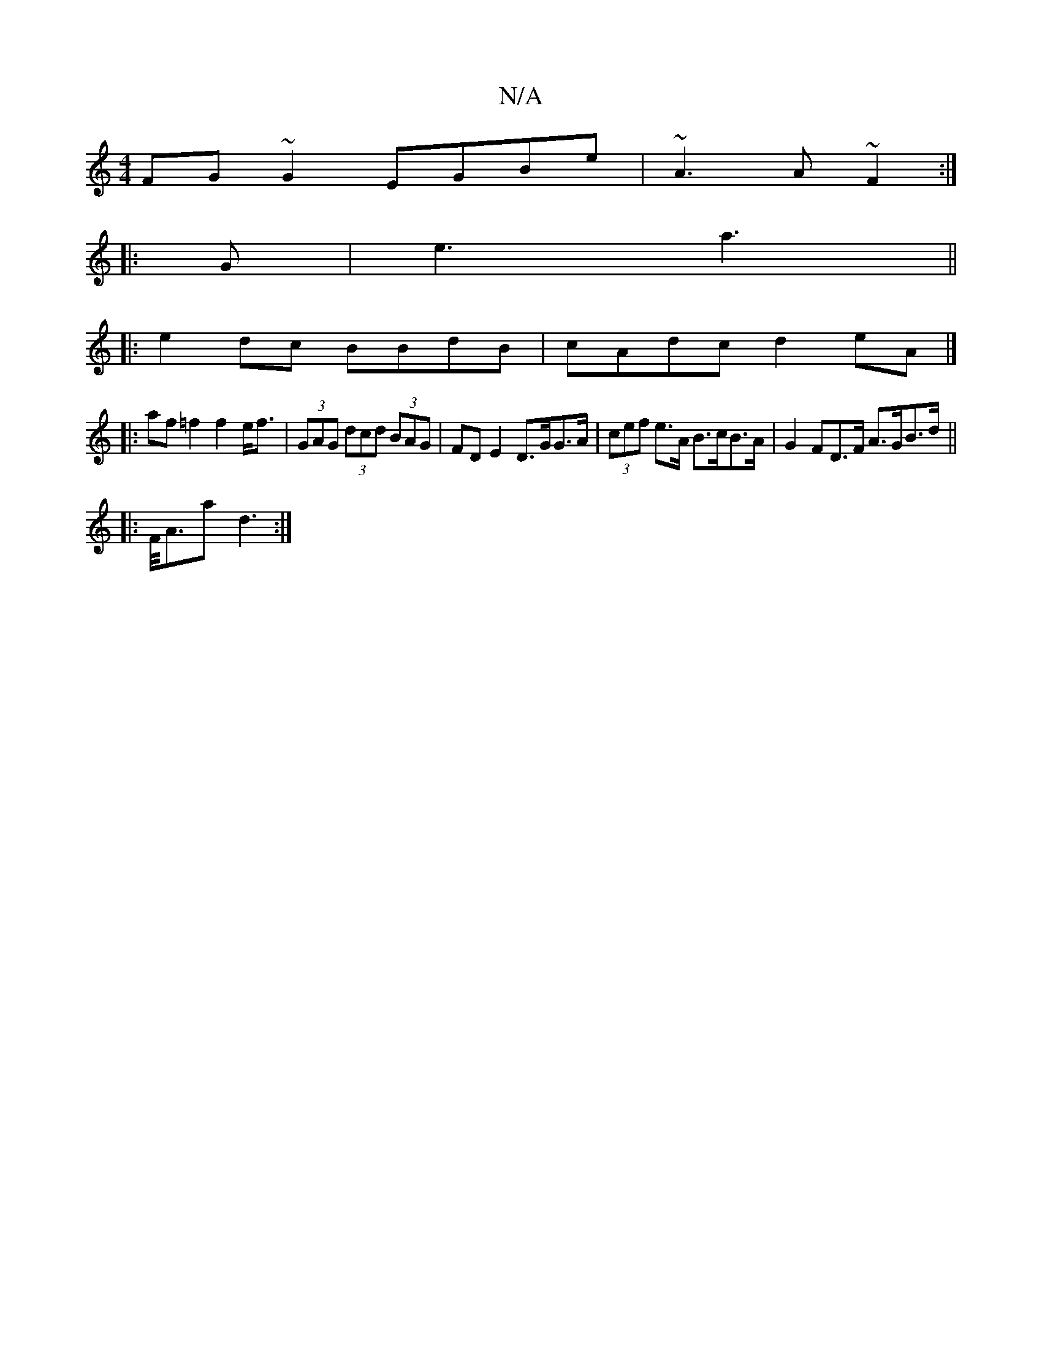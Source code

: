 X:1
T:N/A
M:4/4
R:N/A
K:Cmajor
FG~G2 EGBe|~A3 A ~F2 :|
|:G |e3 a3||
|:e2 dc BBdB|cAdc d2eA|]
|: af =f2 f2 e<f|(3GAG (3dcd (3BAG | FD E2 D>GG>A|(3cef e>A B>cB>A | G2 FD>F A>GB>d ||
|: F/<Aa d3 :|

|:B2D CEF G2A|GAB GBE|GFE BAG|AEE G